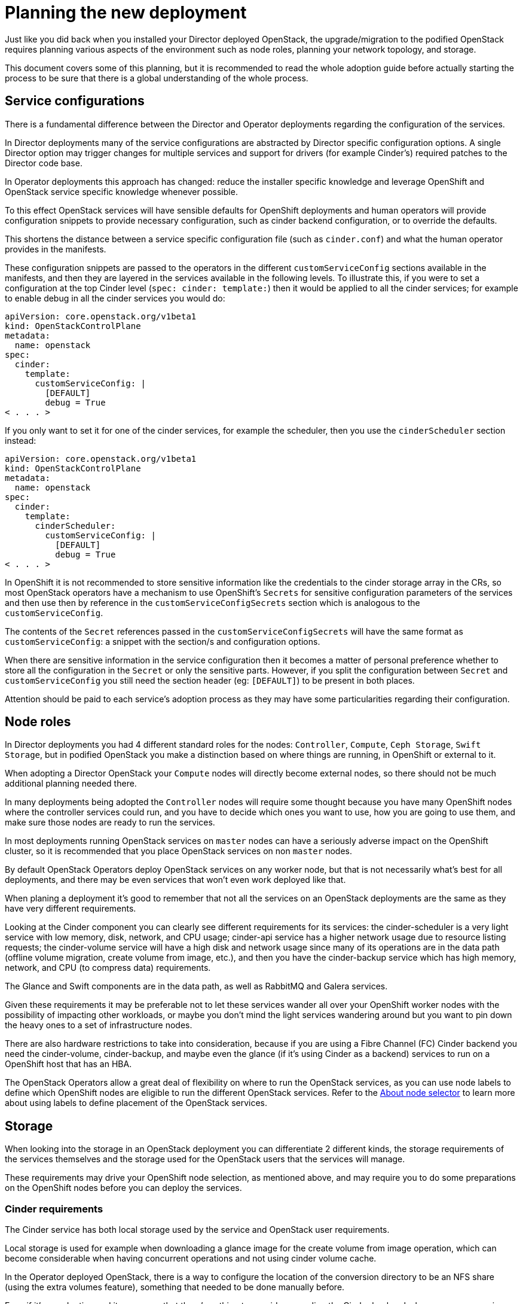 [id="planning-the-new-deployment_{context}"]

//:context: planning 

//kgilliga: This module will be converted to an assembly. Check xref contexts.

= Planning the new deployment

Just like you did back when you installed your Director deployed OpenStack, the
upgrade/migration to the podified OpenStack requires planning various aspects
of the environment such as node roles, planning your network topology, and
storage.

This document covers some of this planning, but it is recommended to read
the whole adoption guide before actually starting the process to be sure that
there is a global understanding of the whole process.

== Service configurations

There is a fundamental difference between the Director and Operator deployments
regarding the configuration of the services.

In Director deployments many of the service configurations are abstracted by
Director specific configuration options. A single Director option may trigger
changes for multiple services and support for drivers (for example Cinder's)
required patches to the Director code base.

In Operator deployments this approach has changed: reduce the installer specific knowledge and leverage OpenShift and
OpenStack service specific knowledge whenever possible.

To this effect OpenStack services will have sensible defaults for OpenShift
deployments and human operators will provide configuration snippets to provide
necessary configuration, such as cinder backend configuration, or to override
the defaults.

This shortens the distance between a service specific configuration file (such
as `cinder.conf`) and what the human operator provides in the manifests.

These configuration snippets are passed to the operators in the different
`customServiceConfig` sections available in the manifests, and then they are
layered in the services available in the following levels. To illustrate this,
if you were to set a configuration at the top Cinder level (`spec: cinder:
template:`) then it would be applied to all the cinder services; for example to
enable debug in all the cinder services you would do:

[source,yaml]
----
apiVersion: core.openstack.org/v1beta1
kind: OpenStackControlPlane
metadata:
  name: openstack
spec:
  cinder:
    template:
      customServiceConfig: |
        [DEFAULT]
        debug = True
< . . . >
----

If you only want to set it for one of the cinder services, for example the
scheduler, then you use the `cinderScheduler` section instead:

[source,yaml]
----
apiVersion: core.openstack.org/v1beta1
kind: OpenStackControlPlane
metadata:
  name: openstack
spec:
  cinder:
    template:
      cinderScheduler:
        customServiceConfig: |
          [DEFAULT]
          debug = True
< . . . >
----

In OpenShift it is not recommended to store sensitive information like the
credentials to the cinder storage array in the CRs, so most OpenStack operators
have a mechanism to use OpenShift's `Secrets` for sensitive configuration
parameters of the services and then use then by reference in the
`customServiceConfigSecrets` section which is analogous to the
`customServiceConfig`.

The contents of the `Secret` references passed in the
`customServiceConfigSecrets` will have the same format as `customServiceConfig`:
a snippet with the section/s and configuration options.

When there are sensitive information in the service configuration then it
becomes a matter of personal preference whether to store all the configuration
in the `Secret` or only the sensitive parts. However, if you split the
configuration between `Secret` and `customServiceConfig` you still need the
section header (eg: `[DEFAULT]`) to be present in both places.

Attention should be paid to each service's adoption process as they may have
some particularities regarding their configuration.

== Node roles

In Director deployments you had 4 different standard roles for the nodes:
`Controller`, `Compute`, `Ceph Storage`, `Swift Storage`, but in podified
OpenStack you make a distinction based on where things are running, in
OpenShift or external to it.

When adopting a Director OpenStack your `Compute` nodes will directly become
external nodes, so there should not be much additional planning needed there.

In many deployments being adopted the `Controller` nodes will require some
thought because you have many OpenShift nodes where the controller services
could run, and you have to decide which ones you want to use, how you are going to use them, and make sure those nodes are ready to run the services.

In most deployments running OpenStack services on `master` nodes can have a
seriously adverse impact on the OpenShift cluster, so it is recommended that you place OpenStack services on non `master` nodes.

By default OpenStack Operators deploy OpenStack services on any worker node, but
that is not necessarily what's best for all deployments, and there may be even
services that won't even work deployed like that.

When planing a deployment it's good to remember that not all the services on an
OpenStack deployments are the same as they have very different requirements.

Looking at the Cinder component you can clearly see different requirements for
its services: the cinder-scheduler is a very light service with low
memory, disk, network, and CPU usage; cinder-api service has a higher network
usage due to resource listing requests; the cinder-volume service will have a
high disk and network usage since many of its operations are in the data path
(offline volume migration, create volume from image, etc.), and then you have
the cinder-backup service which has high memory, network, and CPU (to compress
data) requirements.

The Glance and Swift components are in the data path, as well as RabbitMQ and Galera services.

Given these requirements it may be preferable not to let these services wander
all over your OpenShift worker nodes with the possibility of impacting other
workloads, or maybe you don't mind the light services wandering around but you
want to pin down the heavy ones to a set of infrastructure nodes.

There are also hardware restrictions to take into consideration, because if you
are using a Fibre Channel (FC) Cinder backend you need the cinder-volume,
cinder-backup, and maybe even the glance (if it's using Cinder as a backend)
services to run on a OpenShift host that has an HBA.

The OpenStack Operators allow a great deal of flexibility on where to run the
OpenStack services, as you can use node labels to define which OpenShift nodes
are eligible to run the different OpenStack services.  Refer to the xref:node-selector_{context}[About node
selector] to learn more about using labels to define
placement of the OpenStack services.

//*TODO: Talk about Ceph Storage and Swift Storage nodes, HCI deployments,
//etc.*

//== Network

//*TODO: Write about isolated networks, NetworkAttachmentDefinition,
//NetworkAttachmets, etc*

== Storage

When looking into the storage in an OpenStack deployment you can differentiate
2 different kinds, the storage requirements of the services themselves and the
storage used for the OpenStack users that the services will manage.

These requirements may drive your OpenShift node selection, as mentioned above,
and may require you to do some preparations on the OpenShift nodes before
you can deploy the services.

//*TODO: Galera, RabbitMQ, Swift, Glance, etc.*

=== Cinder requirements

The Cinder service has both local storage used by the service and OpenStack user
requirements.

Local storage is used for example when downloading a glance image for the create
volume from image operation, which can become considerable when having
concurrent operations and not using cinder volume cache.

In the Operator deployed OpenStack, there is a way to configure the
location of the conversion directory to be an NFS share (using the extra
volumes feature), something that needed to be done manually before.

Even if it's an adoption and it may seem that there's nothing to consider
regarding the Cinder backends, because you are using the same ones that you are
using in your current deployment, you should still evaluate it, because it may not be so straightforward.

First you need to check the transport protocol the Cinder backends are using:
RBD, iSCSI, FC, NFS, NVMe-oF, etc.

Once you know all the transport protocols that you are using, you can make
sure that you are taking them into consideration when placing the Cinder services
(as mentioned above in the Node Roles section) and the right storage transport
related binaries are running on the OpenShift nodes.

Detailed information about the specifics for each storage transport protocol can
be found in the xref:adopting-the-block-storage-service_{context}[Adopting the Block Storage service].
